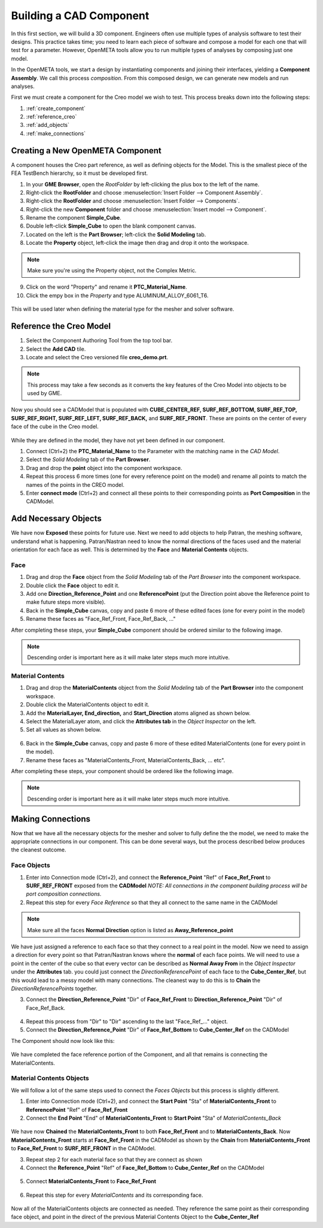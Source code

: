 .. _fea_create_openmeta_component:

Building a CAD Component
------------------------

In this first section, we will build a 3D component. Engineers often use
multiple types of analysis software to test their designs. This practice
takes time; you need to learn each piece of software and compose a model
for each one that will test for a parameter. However, OpenMETA
tools allow you to run multiple types of analyses by composing just one
model.

In the OpenMETA tools, we start a design by instantiating
components and joining their interfaces, yielding a **Component
Assembly**. We call this process *composition*. From this composed
design, we can generate new models and run analyses.

First we must create a component for the Creo model we wish to test.
This process breaks down into the following steps:

1. :ref:`create_component`
2. :ref:`reference_creo`
3. :ref:`add_objects`
4. :ref:`make_connections`

.. _create_component:

Creating a New OpenMETA Component
^^^^^^^^^^^^^^^^^^^^^^^^^^^^^^^^^

A component houses the Creo part reference, as well as defining objects for the Model. This is the smallest piece of the FEA TestBench hierarchy, so it must be developed first.

1. In your **GME Browser**, open the *RootFolder* by left-clicking
   the plus box to the left of the name.
2. Right-click the **RootFolder** and choose :menuselection:`Insert Folder
   --> Component Assembly`.
3. Right-click the **RootFolder** and choose :menuselection:`Insert Folder
   --> Components`.
4. Right-click the new **Component** folder and choose :menuselection:`Insert
   model --> Component`.
5. Rename the component **Simple\_Cube**.
6. Double left-click **Simple\_Cube** to open the blank component
   canvas.
7. Located on the left is the **Part Browser**; left-click the **Solid
   Modeling** tab.
8. Locate the **Property** object, left-click the image then drag and
   drop it onto the workspace.

.. note:: Make sure you're using the Property object, not the Complex Metric.

9. Click on the word "Property" and rename it **PTC\_Material\_Name**.
10. Click the empy box in the *Property* and type
    ALUMINUM\_ALLOY\_6061\_T6.

.. figure:: images/IMAGE_1.png
   :alt: Solid Modeling Demo

This will be used later when defining the material type for the mesher and solver software.

.. _reference_creo:

Reference the Creo Model
^^^^^^^^^^^^^^^^^^^^^^^^

1. Select the Component Authoring Tool |METALINK_BUTTON| from
   the top tool bar.
2. Select the **Add CAD** tile.
3. Locate and select the Creo versioned file **creo\_demo.prt**.

.. |METALINK_BUTTON| image:: images/cat_tool.png
   :width: 24px

.. note:: This process may take a few seconds as it converts the key
   features of the Creo Model into objects to be used by GME.

Now you should see a CADModel that is populated with
**CUBE\_CENTER\_REF, SURF\_REF\_BOTTOM, SURF\_REF\_TOP,
SURF\_REF\_RIGHT, SURF\_REF\_LEFT, SURF\_REF\_BACK,** and **SURF\_REF\_FRONT**.
These are points on the center of every face of the cube in the Creo model.

.. figure:: images/IMAGE_1_5.png
   :alt: Solid Modeling Demo

While they are defined in the model, they have not yet been defined in our
component.

1. Connect (Ctrl+2) the **PTC_Material_Name** to the Parameter with the matching
   name in the `CAD Model`.
2. Select the `Solid Modeling` tab of the **Part Browser**.
3. Drag and drop the **point** object into the component workspace.
4. Repeat this process 6 more times (one for every reference point on
   the model) and rename all points to match the names of the points in
   the CREO model.
5. Enter **connect mode** (Ctrl+2) and connect all these points to their
   corresponding points as **Port Composition** in the CADModel.

.. figure:: images/IMAGE2.png
   :alt: Solid Modeling Demo

.. _add_objects:

Add Necessary Objects
^^^^^^^^^^^^^^^^^^^^^

We have now **Exposed** these points for future use. Next we need to add
objects to help Patran, the meshing software, understand what is
happening. Patran/Nastran need to know the normal directions of the
faces used and the material orientation for each face as well. This is
determined by the **Face** and **Material Contents** objects.

Face
''''

1. Drag and drop the **Face** object from the *Solid Modeling* tab of the *Part
   Browser* into the component workspace.
2. Double click the **Face** object to edit it.
3. Add one **Direction\_Reference\_Point** and one **ReferencePoint**
   (put the Direction point above the Reference point to make future
   steps more visible).
4. Back in the **Simple_Cube** canvas, copy and paste 6 more of these
   edited faces (one for every point in the model)
5. Rename these faces as "Face\_Ref\_Front, Face\_Ref\_Back, ..."

After completing these steps, your **Simple_Cube** component should be ordered
similar to the following image.

.. note:: Descending order is important here as it will make later steps
   much more intuitive.

.. figure:: images/IMAGE3.png
   :alt: Solid Modeling Demo

Material Contents
'''''''''''''''''

1. Drag and drop the **MaterialContents** object from the *Solid Modeling* tab of
   the **Part Browser** into the component workspace.
2. Double click the MaterialContents object to edit it.
3. Add the **MaterialLayer, End\_direction,** and **Start\_Direction**
   atoms aligned as shown below.
4. Select the MaterialLayer atom, and click the **Attributes tab** in
   the *Object Inspector* on the left.
5. Set all values as shown below.

.. figure:: images/IMAGE4.png
   :alt: Solid Modeling Demo

6. Back in the **Simple_Cube** canvas, copy and paste 6 more of these
   edited MaterialContents (one for every point in the model).
7. Rename these faces as "MaterialContents\_Front,
   MaterialContents\_Back, ... etc".

After completing these steps, your component should be ordered like the
following image.

.. note:: Descending order is important here as it will make later steps
   much more intuitive.

.. figure:: images/IMAGE5.png
   :alt: Solid Modeling Demo

.. _make_connections:

Making Connections
^^^^^^^^^^^^^^^^^^

Now that we have all the necessary objects for the mesher and solver to
fully define the the model, we need to make the appropriate connections
in our component. This can be done several ways, but the process
described below produces the cleanest outcome.

Face Objects
''''''''''''

1. Enter into Connection mode (Ctrl+2), and connect the
   **Reference\_Point** "Ref" of **Face\_Ref\_Front** to
   **SURF\_REF\_FRONT** exposed from the **CADModel**
   `NOTE: All connections in the component building process will be port composition connections.`
2. Repeat this step for every *Face Reference* so that they all connect
   to the same name in the CADModel

.. figure:: images/IMAGE6.png
   :alt: Solid Modeling Demo

.. note:: Make sure all the faces **Normal Direction** option is listed as **Away_Reference_point**

.. figure:: images/IMAGE6_5.png
   :alt: Solid Modeling Demo

We have just assigned a reference to each face so that they connect to a
real point in the model. Now we need to assign a direction for every
point so that Patran/Nastran knows where the **normal** of each face
points. We will need to use a point in the center of the cube so that
every vector can be described as **Normal Away From** in the *Object
Inspector* under the **Attributes** tab. you could just connect the
*DirectionReferencePoint* of each face to the **Cube\_Center\_Ref**, but
this would lead to a messy model with many connections. The cleanest way
to do this is to **Chain** the *DirectionReferencePoints* together.

3. Connect the **Direction\_Reference\_Point** "Dir" of **Face\_Ref\_Front** to **Direction\_Reference\_Point** "Dir" of Face\_Ref\_Back.

.. figure:: images/IMAGE7.png
   :alt: Solid Modeling Demo

4. Repeat this process from "Dir" to "Dir" ascending to the last "Face\_Ref\_..." object.
5. Connect the **Direction\_Reference\_Point** "Dir" of **Face\_Ref\_Bottom** to **Cube\_Center\_Ref** on the CADModel

The Component should now look like this:

.. figure:: images/IMAGE8.png
   :alt: Solid Modeling Demo

We have completed the face reference portion of the Component, and all
that remains is connecting the MaterialContents.

Material Contents Objects
'''''''''''''''''''''''''

We will follow a lot of the same steps used to connect the *Faces Objects* but this process is slightly different.

1. Enter into Connection mode (Ctrl+2), and connect the **Start Point**
   "Sta" of **MaterialContents\_Front** to **ReferencePoint** "Ref" of
   **Face\_Ref\_Front**
2. Connect the **End Point** "End" of **MaterialContents\_Front** to
   **Start Point** "Sta" of *MaterialContents\_Back*

.. figure:: images/IMAGE9.png
   :alt: Solid Modeling Demo

We have now **Chained** the **MaterialContents\_Front** to both
**Face\_Ref\_Front** and to **MaterialContents\_Back**. Now
**MaterialContents\_Front** starts at **Face\_Ref\_Front** in the
CADModel as shown by the **Chain** from **MaterialContents\_Front** to
**Face\_Ref\_Front** to **SURF\_REF\_FRONT** in the CADModel.

3. Repeat step 2 for each material face so that they are connect as
   shown

4. Connect the **Reference\_Point** "Ref" of **Face\_Ref\_Bottom** to
   **Cube\_Center\_Ref** on the CADModel

.. figure:: images/IMAGE10.png
   :alt: Solid Modeling Demo

5. Connect **MaterialContents_Front** to **Face\_Ref\_Front**

.. figure:: images/IMAGE10_5.png
   :alt: Solid Modeling Demo

6. Repeat this step for every `MaterialContents` and its corresponding face.

.. figure:: images/IMAGE10_75.png
   :alt: Solid Modeling Demo

Now all of the MaterialContents objects are connected as needed. They
reference the same point as their corresponding face object, and point
in the direct of the previous Material Contents Object to the
**Cube\_Center\_Ref**
